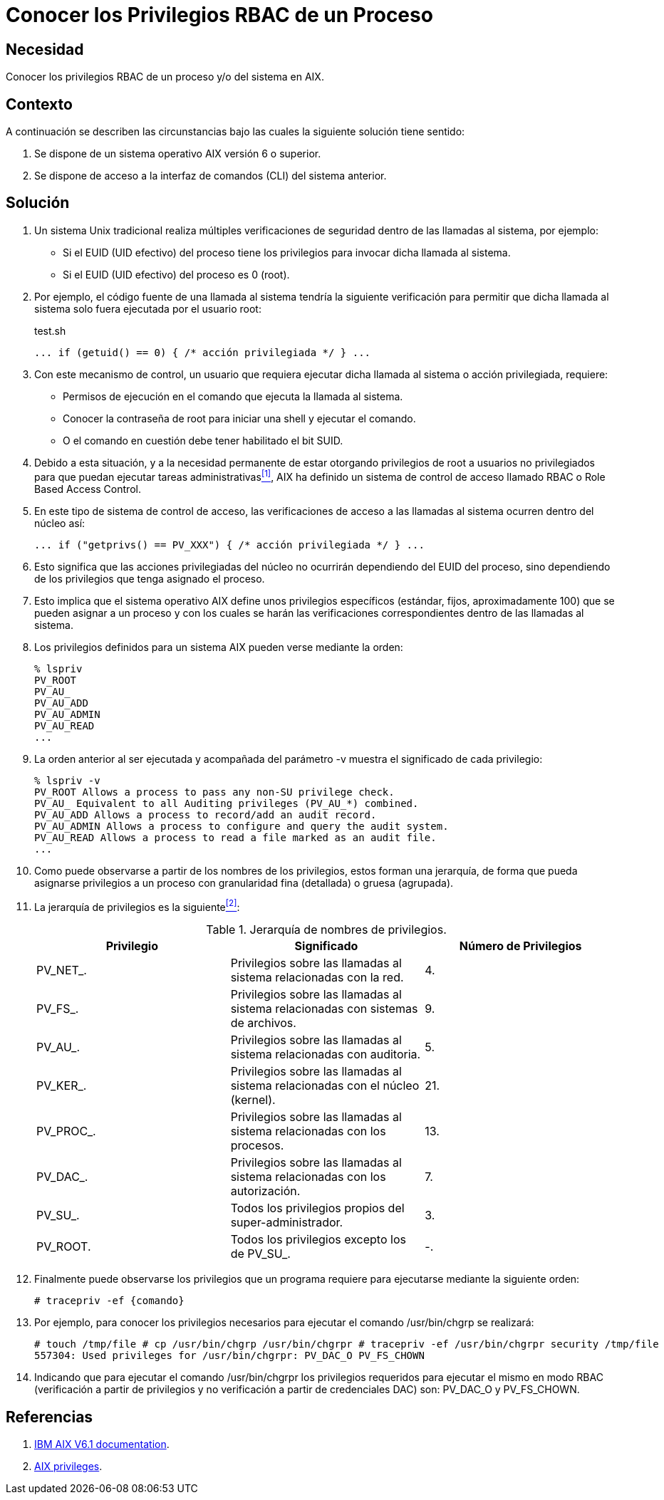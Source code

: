 :slug: kb/aix/conocer-privilegios-rbac-proceso-sistema/
:category: aix
:description: Nuestros ethical hackers explican cómo evitar vulnerabilidades de seguridad mediante la asignación segura de privilegios root a usuarios no privilegiados con el fin de que puedan ejecutar tareas administrativas en sistemas AIX.
:keywords: AIX, seguridad, RBAC, CLI, sistema operativo, privilegios, comando, root.
:kb: yes

= Conocer los Privilegios RBAC de un Proceso

== Necesidad

Conocer los privilegios +RBAC+ de un proceso y/o del sistema en +AIX+.

== Contexto

A continuación se describen las circunstancias 
bajo las cuales la siguiente solución tiene sentido:

. Se dispone de un sistema operativo +AIX+ versión 6 o superior.
. Se dispone de acceso a la interfaz de comandos (+CLI+) del sistema anterior.

== Solución

. Un sistema +Unix+ tradicional 
realiza múltiples verificaciones de seguridad 
dentro de las llamadas al sistema, por ejemplo:

* Si el +EUID+ (+UID+ efectivo) del proceso tiene los privilegios 
para invocar dicha llamada al sistema.

* Si el +EUID+ (+UID+ efectivo) del proceso es 0 (+root+).

. Por ejemplo, el código fuente de una llamada al sistema 
tendría la siguiente verificación 
para permitir que dicha llamada al sistema 
solo fuera ejecutada por el usuario +root+:
+
.test.sh
[source, bash, linenums]
----
... if (getuid() == 0) { /* acción privilegiada */ } ...
----

. Con este mecanismo de control, 
un usuario que requiera ejecutar dicha llamada al sistema 
o acción privilegiada, requiere:

* Permisos de ejecución en el comando que ejecuta la llamada al sistema.
* Conocer la contraseña de +root+ para iniciar una +shell+ y ejecutar el comando.
* O el comando en cuestión debe tener habilitado el bit +SUID+.

. Debido a esta situación, 
y a la necesidad permanente 
de estar otorgando privilegios de +root+ a usuarios no privilegiados 
para que puedan ejecutar tareas administrativas<<r1,^[1]^>>, 
+AIX+ ha definido un sistema de control de acceso llamado +RBAC+ 
o +Role Based Access Control+.

. En este tipo de sistema de control de acceso, 
las verificaciones de acceso a las llamadas al sistema 
ocurren dentro del núcleo así:
+
[source, bash, linenums]
----
... if ("getprivs() == PV_XXX") { /* acción privilegiada */ } ...
----
. Esto significa que las acciones privilegiadas del núcleo 
no ocurrirán dependiendo del +EUID+ del proceso, 
sino dependiendo de los privilegios que tenga asignado el proceso.

. Esto implica que el sistema operativo +AIX+ 
define unos privilegios específicos (estándar, fijos, aproximadamente 100) 
que se pueden asignar a un proceso 
y con los cuales se harán las verificaciones correspondientes 
dentro de las llamadas al sistema.

. Los privilegios definidos para un sistema +AIX+ pueden verse mediante la orden:
+
[source, shell, linenums]
----
% lspriv
PV_ROOT
PV_AU_
PV_AU_ADD
PV_AU_ADMIN
PV_AU_READ
...
----

. La orden anterior al ser ejecutada 
y acompañada del parámetro +-v+ 
muestra el significado de cada privilegio:
+
[source, shell, linenums]
----
% lspriv -v
PV_ROOT Allows a process to pass any non-SU privilege check.
PV_AU_ Equivalent to all Auditing privileges (PV_AU_*) combined.
PV_AU_ADD Allows a process to record/add an audit record.
PV_AU_ADMIN Allows a process to configure and query the audit system.
PV_AU_READ Allows a process to read a file marked as an audit file.
...
----

. Como puede observarse a partir de los nombres de los privilegios, 
estos forman una jerarquía, 
de forma que pueda asignarse privilegios 
a un proceso con granularidad fina (detallada) o gruesa (agrupada).

. La jerarquía de privilegios es la siguiente<<r2,^[2]^>>:
+
.Jerarquía de nombres de privilegios.
[options="header"]
|====
|Privilegio        |Significado                                                                          |Número de Privilegios
|+PV_NET_+.        |Privilegios sobre las llamadas al sistema relacionadas con la red.                   |4.
|+PV_FS_+.         |Privilegios sobre las llamadas al sistema relacionadas con sistemas de archivos.     |9.
|+PV_AU_+.         |Privilegios sobre las llamadas al sistema relacionadas con auditoria.                |5.
|+PV_KER_+.        |Privilegios sobre las llamadas al sistema relacionadas con el núcleo (+kernel+).     |21.
|+PV_PROC_+.       |Privilegios sobre las llamadas al sistema relacionadas con los procesos.             |13.
|+PV_DAC_+.        |Privilegios sobre las llamadas al sistema relacionadas con los autorización.         |7.
|+PV_SU_+.         |Todos los privilegios propios del super-administrador.                               |3.
|+PV_ROOT+.        |Todos los privilegios excepto los de +PV_SU_+.                                       |-.
|====

. Finalmente puede observarse los privilegios 
que un programa requiere para ejecutarse mediante la siguiente orden:
+
[source, shell, linenums]
----
# tracepriv -ef {comando}
----
. Por ejemplo, para conocer los privilegios necesarios 
para ejecutar el comando +/usr/bin/chgrp+ se realizará:
+
[source, shell, linenums]
----
# touch /tmp/file # cp /usr/bin/chgrp /usr/bin/chgrpr # tracepriv -ef /usr/bin/chgrpr security /tmp/file                   
557304: Used privileges for /usr/bin/chgrpr: PV_DAC_O PV_FS_CHOWN
----
. Indicando que para ejecutar el comando +/usr/bin/chgrpr+ 
los privilegios requeridos para ejecutar el mismo en modo +RBAC+ 
(verificación a partir de privilegios 
y no verificación a partir de credenciales +DAC+) son: +PV_DAC_O+ y +PV_FS_CHOWN+.

== Referencias

. [[r1]] link:https://www.ibm.com/support/knowledgecenter/ssw_aix_61/com.ibm.aix.base/kc_welcome_61.htm[IBM AIX V6.1 documentation].
. [[r2]] link:https://www.ibm.com/support/knowledgecenter/en/ssw_aix_61/com.ibm.aix.security/rbac_aix_privs.htm[AIX privileges].